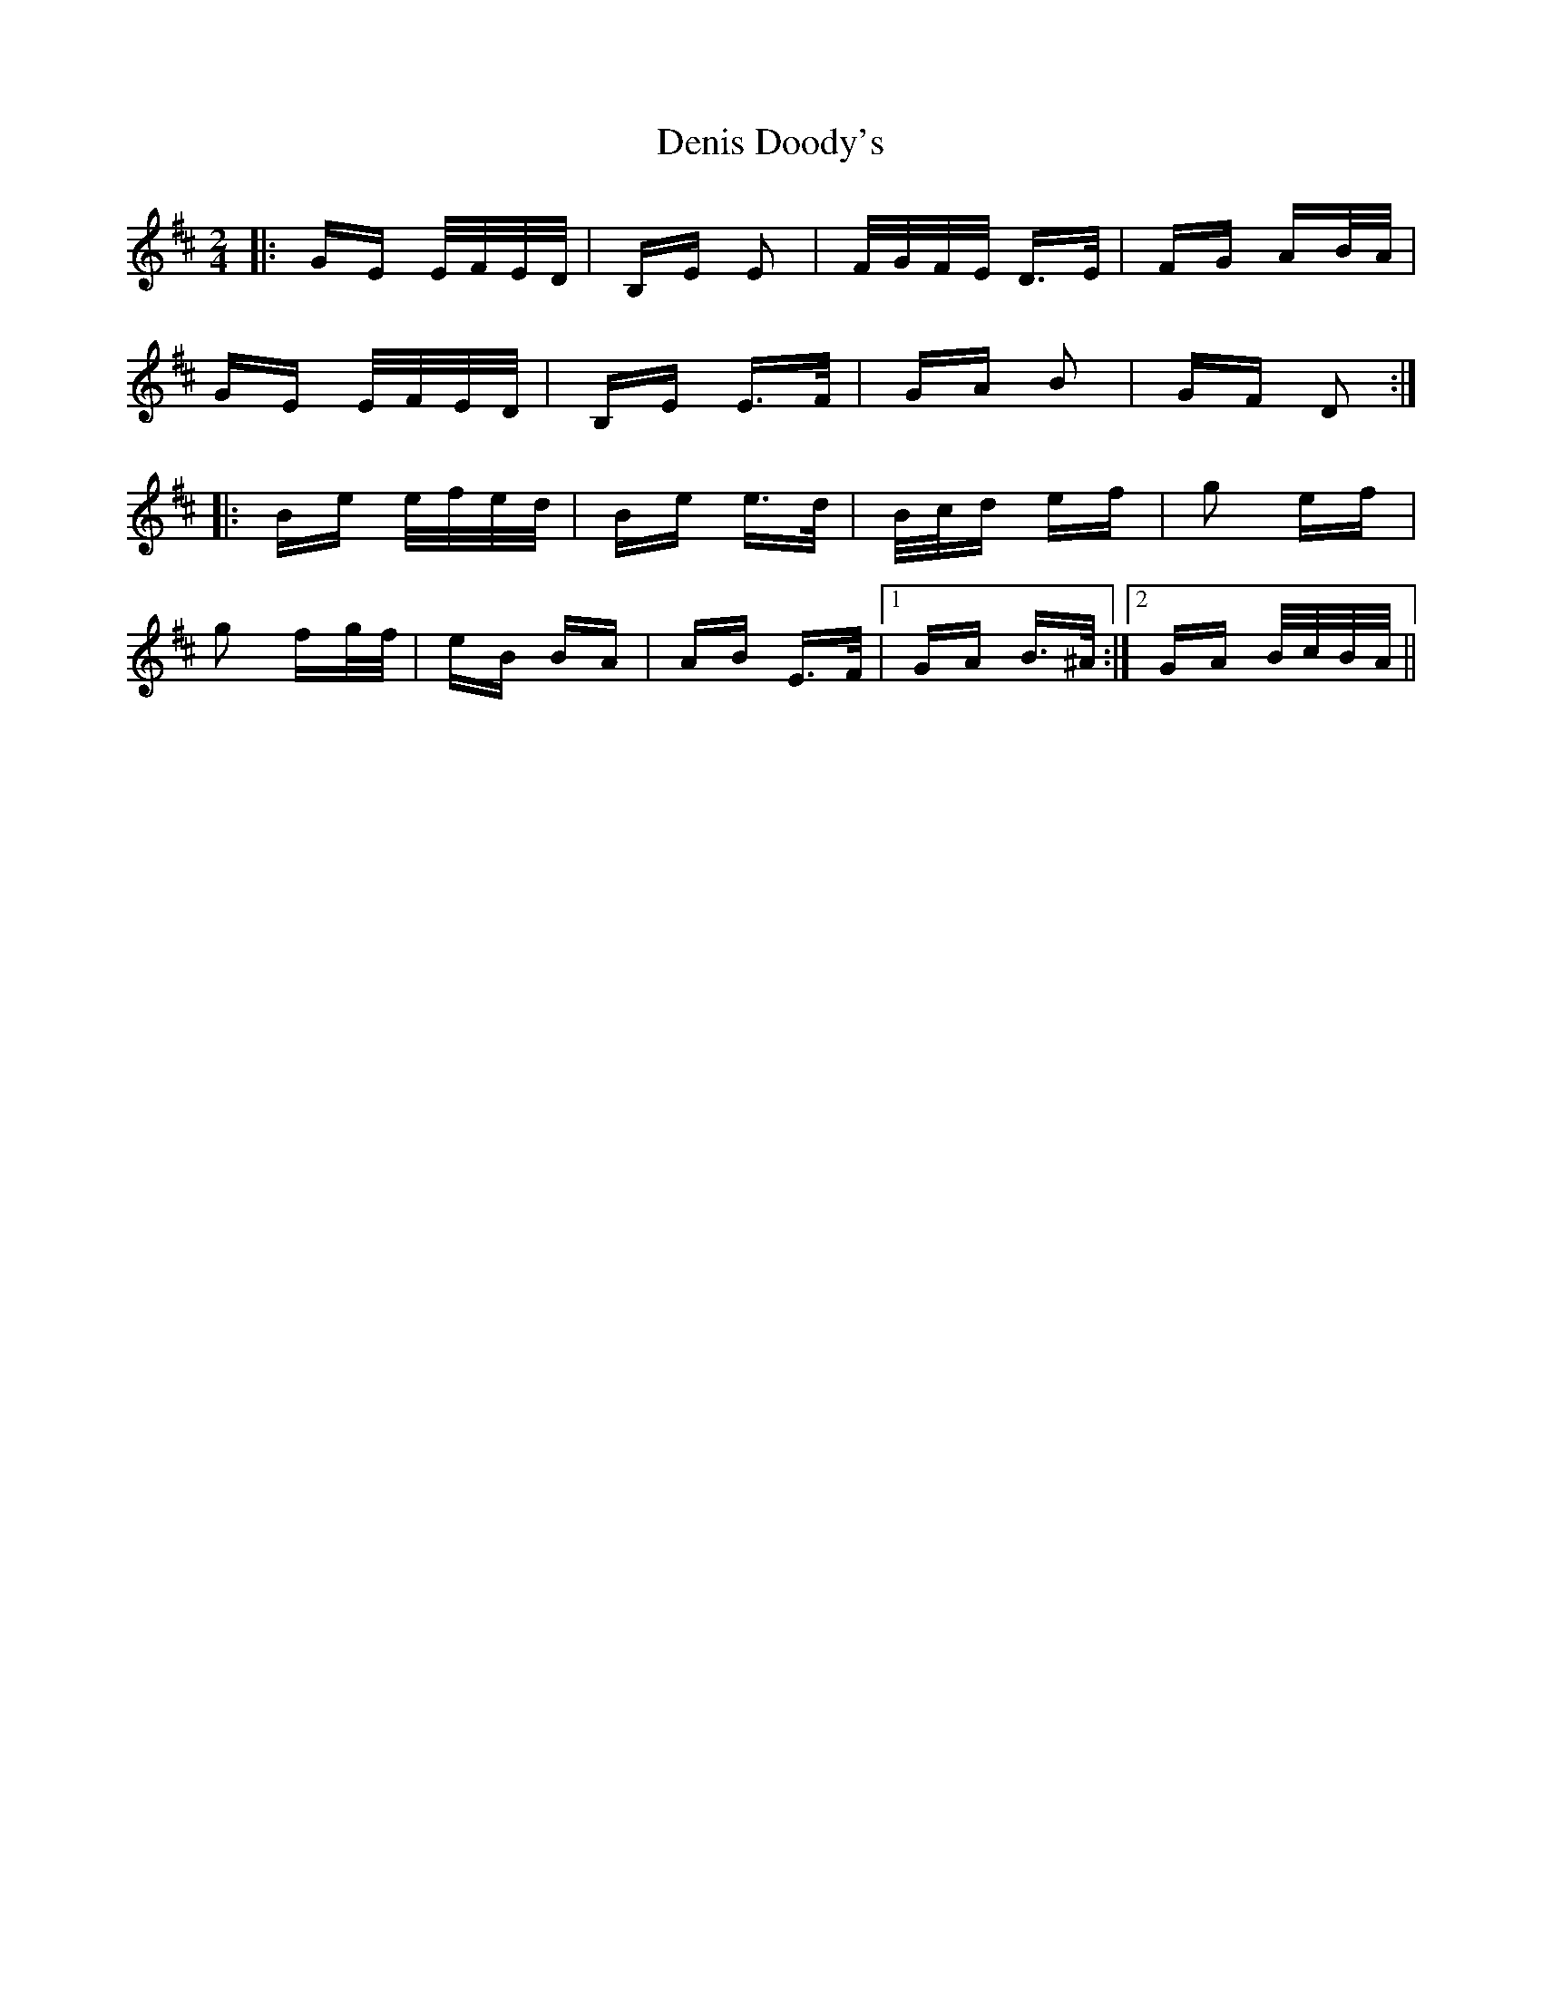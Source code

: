 X: 9782
T: Denis Doody's
R: polka
M: 2/4
K: Edorian
|:GE E/F/E/D/|B,E E2|F/G/F/E/ D>E|FG AB/A/|
GE E/F/E/D/|B,E E>F|GA B2|GF D2:|
|:Be e/f/e/d/|Be e>d|B/c/d ef|g2 ef|
g2 fg/f/|eB BA|AB E>F|1 GA B>^A:|2 GA B/c/B/A/||


